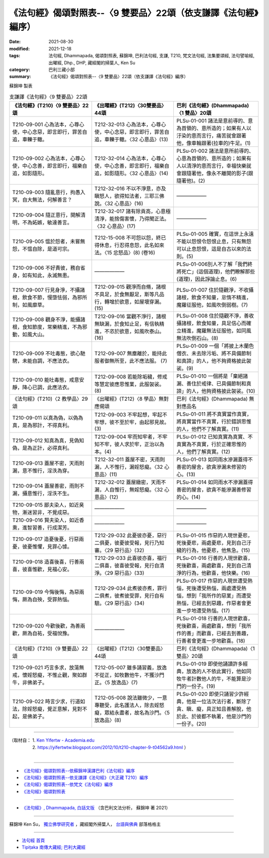 ===================================================================
《法句經》偈頌對照表--〈9 雙要品〉22頌（依支謙譯《法句經》編序）
===================================================================

:date: 2021-08-30
:modified: 2021-12-18
:tags: 法句經, Dhammapada, 偈頌對照表, 蘇錦坤, 巴利法句經, 支謙, T210, 梵文法句經, 法集要頌經, 法句譬喻經, 出曜經, Dhp., DHP, 藏經閣的掃葉人, Ken Su
:category: 巴利三藏小部
:summary: 《法句經》偈頌對照表--〈9 雙要品〉22頌（依支謙譯《法句經》編序）


蘇錦坤 製表

.. list-table:: 支謙譯《法句經》〈9 雙要品〉22頌
   :widths: 33 33 34
   :header-rows: 1

   * - 《法句經》(T210)〈9 雙要品〉22頌
     - 《出曜經》(T212)〈30雙要品〉44頌
     - 巴利《法句經》(Dhammapada)〈1 雙品〉20頌

   * - T210-09-001 心為法本，心尊心使，中心念惡，即言即行，罪苦自追，車轢于轍。
     - T212-32-013 心為法本，心尊心使，中心念惡，即言即行，罪苦自追，車轢于轍。〈32 心意品〉(13)
     - PLSu-01-001 諸法是意前導的、意為首領的、意所造的；如果有人以汙染的意而言行，痛苦就會跟著他，像車輪跟著(拉車的)牛足。(1)

   * - T210-09-002 心為法本，心尊心使，中心念善，即言即行，福樂自追，如影隨形。
     - T212-32-014 心為法本，心尊心使，中心念善，即言即行，福樂自追，如影隨形。〈32 心意品〉(14)
     - PLSu-01-002 諸法是意所前導的、心意為首領的、意所造的；如果有人以清淨的意而言行，幸福快樂就會跟隨著他，像永不離開的影子(跟隨著他)。(2)

   * - T210-09-003 隨亂意行，拘愚入冥，自大無法，何解善言？
     - T212-32-016 不以不淨意，亦及瞋怒人，欲得知法者，三耶三佛說。〈32 心意品〉(16)
     - ——————

   * - T210-09-004 隨正意行，開解清明，不為妬嫉，敏達善言。
     - T212-32-017 諸有除貢高，心意極清淨，能捨傷害懷，乃得聞正法。〈32 心意品〉(17)
     - ——————

   * - T210-09-005 慍於怨者，未嘗無怨，不慍自除，是道可宗。
     - T212-15-008 不可怨以怨，終已得休息，行忍得息怨，此名如來法。〈15 忿怒品〉(8) (卷16)
     - PLSu-01-005 確實，在這世上永遠不能以怨恨令怨恨止息，只有無怨可以止息怨恨，這是自古以來的法則。(5)

   * - T210-09-006 不好責彼，務自省身，如有知此，永滅無患。
     - ——————
     - PLSu-01-006別人不了解「我們終將死亡」(這個道理)，他們瞭解那些(道理)，因此諍論止息。(6)

   * - T210-09-007 行見身淨，不攝諸根，飲食不節，慢墮怯弱，為邪所制，如風靡草。
     - T212-09-015 觀淨而自脩，諸根不具足，於食無厭足，斯等凡品行，轉增於欲意，如屋壞穿漏。(15)
     - PLSu-01-007 住於隨觀淨，不收攝諸根，飲食不知量，怠惰不精進，魔羅征服他，如風吹倒弱樹。(7)

   * - T210-09-008 觀身不淨，能攝諸根，食知節度，常樂精進，不為邪動，如風大山。
     - T212-09-016 當觀不淨行，諸根無缺漏，於食知止足，有信執精進，不恣於欲意，如風吹泰山。(16)
     - PLSu-01-008 住於隨觀不淨，善收攝諸根，飲食知量，具足信心而確立精進，魔羅無法征服他，如同風無法吹倒石山。(8)

   * - T210-09-009 不吐毒態，欲心馳騁，未能自調，不應法衣。
     - T212-09-007 無塵離於，能持此服者御無所至，此不應法服。 (7)
     - PLSu-01-009 一個「將披上木蘭色僧衣、未去除污垢、將不具備節制和真諦」的人，他不夠資格披此袈裟。(9)

   * - T210-09-010 能吐毒態，戒意安靜，降心已調，此應法衣。
     - T212-09-008 若能除垢穢，修戒等慧定彼應思惟業，此服袈裟。 (8)
     - PLSu-01-010 一個將是「棄絕諸漏、善住於戒律、已具備節制和真諦」的人，他夠資格披此袈裟。(10)

   * - 《法句經》(T210)〈2 教學品〉29頌
     - 《出曜經》(T212)〈8 學品〉無對應偈頌
     - 巴利《法句經》(Dhammapada) 無對應品名

   * - T210-09-011 以真為偽，以偽為真，是為邪計，不得真利。
     - T212-09-003 不牢起想，牢起不牢想，彼不至於牢，由起邪見故。 (3)
     - PLSu-01-011 將不真實當作真實，將真實當作不真實，行於錯誤思惟的人，他們不了解真實。(11)

   * - T210-09-012 知真為真，見偽知偽，是為正計，必得真利。
     - T212-09-004 牢而知牢者，不牢知不牢，彼人求於牢，正治以為本。(4)
     - PLSu-01-012 已知真實為真實、不真實為不真實，行於正確思惟的人，他們了解真實。(12)

   * - T210-09-013 蓋屋不密，天雨則漏，意不惟行，淫泆為穿。
     - T212-32-011 蓋屋不密，天雨則漏，人不惟行，漏婬怒癡。〈32 心意品〉(11)
     - PLSu-01-013 如同雨水滲漏蓋得不善密的屋舍，欲貪滲漏未修習的心。(13)

   * - T210-09-014 蓋屋善密，雨則不漏，攝意惟行，淫泆不生。
     - T212-32-012 蓋屋緻密，天雨不漏，人自惟行，無婬怒癡。〈32 心意品〉(12)
     - PLSu-01-014 如同雨水不滲漏蓋得善密的屋舍，欲貪不能滲漏善修習的心。(14)

   * - T210-09-015 鄙夫染人，如近臭物，漸迷習非，不覺成惡。
     - ——————
     - ——————

   * - T210-09-016 賢夫染人，如近香熏，進智習善，行成潔芳。
     - ——————
     - ——————

   * - T210-09-017 造憂後憂，行惡兩憂，彼憂惟懼，見罪心懅。
     - T212-29-032 此憂彼亦憂，惡行二俱憂，彼憂彼受報，見行乃知審。〈29 惡行品〉(32)
     - PLSu-01-015 作惡的人現世憂悲，死後憂悲，兩處憂悲，見到自己汙穢的行為，他憂悲，他焦急。(15)

   * - T210-09-018 造喜後喜，行善兩喜，彼喜惟歡，見福心安。
     - T212-29-033 此喜彼亦喜，福行二俱喜，彼喜彼受報，見行自清淨。〈29 惡行品〉(33)
     - PLSu-01-016 行善的人現世歡喜，死後歡喜，兩處歡喜，見到自己清淨的行為，他歡喜，他快樂。(16)

   * - T210-09-019 今悔後悔，為惡兩悔，厥為自殃，受罪熱惱。
     - T212-29-034 此煮彼亦煮，罪行二俱煮，彼煮彼受罪，見行自有驗。〈29 惡行品〉(34)
     - PLSu-01-017 作惡的人現世遭受熱惱，死後遭受熱惱，兩處遭受熱惱，想到「我所作的惡業」而遭受熱惱，已經去到惡趣，作惡者會更進一步地遭受熱惱。(17)

   * - T210-09-020 今歡後歡，為善兩歡，厥為自祐，受福悅豫。
     - ——————
     - PLSu-01-018 行善的人現世歡喜，死後歡喜，兩處歡喜，想到「我所作的善」而歡喜，已經去到善趣，行善者會更進一步地歡喜。(18)

   * - 《法句經》(T210)〈9 雙要品〉22頌
     - 《出曜經》(T212)〈30雙要品〉44頌
     - 巴利《法句經》(Dhammapada)〈1 雙品〉20頌

   * - T210-09-021 巧言多求，放蕩無戒，懷婬怒癡，不惟止觀，聚如群牛，非佛弟子。
     - T212-05-007 雖多誦習義，放逸不從正，如牧數他牛，不獲沙門正。〈5 放逸品〉(7)
     - PLSu-01-019 即使他誦讀許多經典，放逸的人不依此實行，他如同牧牛者計數他人的牛，不能算是沙門的一份子。(19)

   * - T210-09-022 時言少求，行道如法，除婬怒癡，覺正意解，見對不起，是佛弟子。
     - T212-05-008 說法雖微少，一意專聽受，此名護法人，除去婬怒癡，眾結永盡者，故名為沙門。〈5 放逸品〉(8)
     - PLSu-01-020 即使只誦習少許經典，他是一位法次法行者，斷除了貪、瞋、癡，具正知且善解脫，他於此、於彼都不執著，他是沙門的一份子。(20)

------

| （取材自： 1. `Ken Yifertw - Academia.edu <https://www.academia.edu/39829711/T210_%E6%B3%95%E5%8F%A5%E7%B6%93_9_%E9%9B%99%E8%A6%81%E5%93%81_%E5%B0%8D%E7%85%A7%E8%A1%A8_v_7>`__
| 　　　　　 2. https://yifertwtw.blogspot.com/2012/10/t210-chapter-9-t04562a9.html ）
| 

------

- `《法句經》偈頌對照表--依蘇錦坤漢譯巴利《法句經》編序 <{filename}dhp-correspondence-tables-pali%zh.rst>`_
- `《法句經》偈頌對照表--依支謙譯《法句經》（大正藏 T210）編序 <{filename}dhp-correspondence-tables-t210%zh.rst>`_
- `《法句經》偈頌對照表--依梵文《法句經》編序 <{filename}dhp-correspondence-tables-sanskrit%zh.rst>`_
- `《法句經》偈頌對照表 <{filename}dhp-correspondence-tables%zh.rst>`_

------

- `《法句經》, Dhammapada, 白話文版 <{filename}../dhp-Ken-Yifertw-Su/dhp-Ken-Y-Su%zh.rst>`_ （含巴利文法分析， 蘇錦坤 著 2021）

~~~~~~~~~~~~~~~~~~~~~~~~~~~~~~~~~~

蘇錦坤 Ken Su， `獨立佛學研究者 <https://independent.academia.edu/KenYifertw>`_ ，藏經閣外掃葉人， `台語與佛典 <http://yifertw.blogspot.com/>`_ 部落格格主

------

- `法句經 首頁 <{filename}../dhp%zh.rst>`__

- `Tipiṭaka 南傳大藏經; 巴利大藏經 <{filename}/articles/tipitaka/tipitaka%zh.rst>`__

..
  12-18 add: 取材自
  10-26 rev. completed to the chapter 15
  2021-08-30 create rst